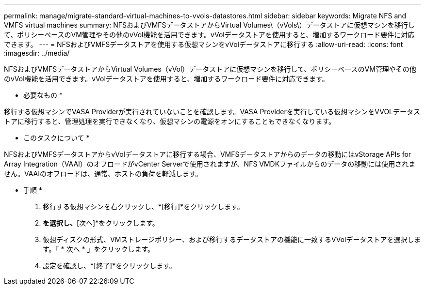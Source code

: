 ---
permalink: manage/migrate-standard-virtual-machines-to-vvols-datastores.html 
sidebar: sidebar 
keywords: Migrate NFS and VMFS virtual machines 
summary: NFSおよびVMFSデータストアからVirtual Volumes\（vVols\）データストアに仮想マシンを移行して、ポリシーベースのVM管理やその他のvVol機能を活用できます。vVolデータストアを使用すると、増加するワークロード要件に対応できます。 
---
= NFSおよびVMFSデータストアを使用する仮想マシンをvVolデータストアに移行する
:allow-uri-read: 
:icons: font
:imagesdir: ../media/


[role="lead"]
NFSおよびVMFSデータストアからVirtual Volumes（vVol）データストアに仮想マシンを移行して、ポリシーベースのVM管理やその他のvVol機能を活用できます。vVolデータストアを使用すると、増加するワークロード要件に対応できます。

* 必要なもの *

移行する仮想マシンでVASA Providerが実行されていないことを確認します。VASA Providerを実行している仮想マシンをVVOLデータストアに移行すると、管理処理を実行できなくなり、仮想マシンの電源をオンにすることもできなくなります。

* このタスクについて *

NFSおよびVMFSデータストアからvVolデータストアに移行する場合、VMFSデータストアからのデータの移動にはvStorage APIs for Array Integration（VAAI）のオフロードがvCenter Serverで使用されますが、NFS VMDKファイルからのデータの移動には使用されません。VAAIのオフロードは、通常、ホストの負荷を軽減します。

* 手順 *

. 移行する仮想マシンを右クリックし、*[移行]*をクリックします。
. [ストレージのみを変更]*を選択し、*[次へ]*をクリックします。
. 仮想ディスクの形式、VMストレージポリシー、および移行するデータストアの機能に一致するVVolデータストアを選択します。「 * 次へ * 」をクリックします。
. 設定を確認し、*[終了]*をクリックします。

